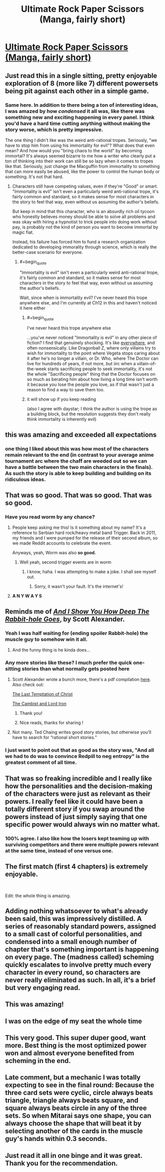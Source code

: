 #+TITLE: Ultimate Rock Paper Scissors (Manga, fairly short)

* [[https://mangadex.org/chapter/582800/1][Ultimate Rock Paper Scissors (Manga, fairly short)]]
:PROPERTIES:
:Author: DaystarEld
:Score: 173
:DateUnix: 1561222370.0
:END:

** Just read this in a single sitting, pretty enjoyable exploration of 8 (more like 7) different powersets being pit against each other in a simple game.
:PROPERTIES:
:Author: DaystarEld
:Score: 44
:DateUnix: 1561222447.0
:END:

*** Same here. In addition to there being a ton of interesting ideas, I was amazed by how /condensed/ it all was, like there was something new and exciting happening in every panel. I think you'd have a hard time cutting anything without making the story worse, which is pretty impressive.

The one thing I didn't like was the weird anti-rational tropes. Seriously, "we have to stop him from using his immortality for evil"? What does that even mean? And how would you "bring chaos to the world" by becoming immortal? It's always seemed bizarre to me how a writer who clearly put a ton of thinking into their work can still be so lazy when it comes to tropes like that. Seriously, just change the Macguffin from immortality to something that can more easily be abused, like the power to control the human body or something. It's not that hard.
:PROPERTIES:
:Author: Sophronius
:Score: 18
:DateUnix: 1561318444.0
:END:

**** Characters still have competing values, even if they're "Good" or smart. "Immortality is evil" isn't even a particularly weird anti-rational trope, it's fairly common and standard, so it makes sense for most characters in the story to feel that way, even without us assuming the author's beliefs.

But keep in mind that this character, who is an absurdly rich oil tycoon who honestly believes money should be able to solve all problems and was okay with hiring a hypnotist to trick people into doing work without pay, is probably not the kind of person you want to become immortal by magic fiat.

Instead, his failure has forced him to fund a research organization dedicated to developing immorality through science, which is really the better-case scenario for everyone.
:PROPERTIES:
:Author: DaystarEld
:Score: 24
:DateUnix: 1561319629.0
:END:

***** #+begin_quote
  "Immortality is evil" isn't even a particularly weird anti-rational trope, it's fairly common and standard, so it makes sense for most characters in the story to feel that way, even without us assuming the author's beliefs.
#+end_quote

Wait, since when is immortality evil? I've never heard this trope anywhere else, and I'm currently at Ch12 in this and haven't noticed it here either
:PROPERTIES:
:Author: TrekkiMonstr
:Score: 2
:DateUnix: 1561322883.0
:END:

****** #+begin_quote
  I've never heard this trope anywhere else
#+end_quote

...you've never noticed "Immortality is evil" in any other piece of fiction? I find that genuinely shocking. It's like [[https://tvtropes.org/pmwiki/pmwiki.php/Main/ImmortalityImmorality][everywhere]], and often nonsensically. Like Dragonball Z, where only villains try to wish for immortality to the point where Vegeta stops caring about it after he's no longer a villain, or Dr. Who, where The Doctor can live for hundreds of years, if not more, but iirc when a villain-of-the-week starts sacrificing people to seek immortality, it's not the whole "Sacrificing people" thing that the Doctor focuses on so much as berating him about how living a long time isn't worth it because you lose the people you love, as if that wasn't just a reason to find a way to save them too.
:PROPERTIES:
:Author: DaystarEld
:Score: 24
:DateUnix: 1561325473.0
:END:


****** it will show up if you keep reading

(also I agree with daystar; I think the author is using the trope as a building block, but the resolution suggests they don't really think immortality is inherently evil)
:PROPERTIES:
:Author: tjhance
:Score: 8
:DateUnix: 1561323870.0
:END:


** this was amazing and exceeded all expectations
:PROPERTIES:
:Author: tjhance
:Score: 34
:DateUnix: 1561229754.0
:END:

*** one thing I liked about this was how most of the characters remain relevant to the end (in contrast to your average anime tournament arc where the chaff are weeded out so we can have a battle between the two main characters in the finals). As such the story is able to keep building and building on its ridiculous ideas.
:PROPERTIES:
:Author: tjhance
:Score: 43
:DateUnix: 1561234445.0
:END:


** That was so good. That was so good. *That was so good.*
:PROPERTIES:
:Author: SecondTriggerEvent
:Score: 31
:DateUnix: 1561230725.0
:END:

*** Have you read worm by any chance?
:PROPERTIES:
:Author: DAGuardian
:Score: 7
:DateUnix: 1561233472.0
:END:

**** People keep asking me this! Is it something about my name? It's a reference to Serbian hard rock/heavy metal band Trigger. Back in 2011, my friends and I were pumped for the release of their second album, so we made Reddit accounts to celebrate the event.

Anyways, yeah, Worm was also *so good.*
:PROPERTIES:
:Author: SecondTriggerEvent
:Score: 11
:DateUnix: 1561298624.0
:END:

***** Well yeah, second trigger events are in worm
:PROPERTIES:
:Author: DAGuardian
:Score: 3
:DateUnix: 1561299036.0
:END:

****** I know, haha. I was attempting to make a joke. I shall see myself out.
:PROPERTIES:
:Author: SecondTriggerEvent
:Score: 11
:DateUnix: 1561303812.0
:END:

******* Sorry, it wasn't your fault. It's the internet's!
:PROPERTIES:
:Author: DAGuardian
:Score: 3
:DateUnix: 1561303853.0
:END:


**** *A N Y W A Y S*
:PROPERTIES:
:Author: 75thTrombone
:Score: 3
:DateUnix: 1561261159.0
:END:


** Reminds me of [[https://slatestarcodex.com/2015/06/02/and-i-show-you-how-deep-the-rabbit-hole-goes/][/And I Show You How Deep The Rabbit-hole Goes/]], by Scott Alexander.
:PROPERTIES:
:Author: AmeteurOpinions
:Score: 28
:DateUnix: 1561239193.0
:END:

*** Yeah I was half waiting for (ending spoiler Rabbit-hole) the muscle guy to somehow win it all.
:PROPERTIES:
:Author: FeepingCreature
:Score: 19
:DateUnix: 1561240055.0
:END:

**** And the funny thing is he kinda does...
:PROPERTIES:
:Author: zaxqs
:Score: 2
:DateUnix: 1562995354.0
:END:


*** Any more stories like these? I much prefer the quick one-sitting stories than what normally gets posted here
:PROPERTIES:
:Author: Ozymandias195
:Score: 7
:DateUnix: 1561248451.0
:END:

**** Scott Alexander wrote a bunch more, there's a pdf compilation [[https://archive.org/details/ScottAlexanderStories2017][here]]. Also check out:

[[https://web.archive.org/web/20180101160950/http://squid314.livejournal.com/324957.html][The Last Temptation of Christ]]

[[http://www.lightspeedmagazine.com/fiction/the-cambist-and-lord-iron-a-fairy-tale-of-economics/][The Cambist and Lord Iron]]
:PROPERTIES:
:Author: waylandertheslayer
:Score: 17
:DateUnix: 1561321215.0
:END:

***** Thank you!
:PROPERTIES:
:Author: Ozymandias195
:Score: 1
:DateUnix: 1561321675.0
:END:


***** Nice reads, thanks for sharing !
:PROPERTIES:
:Author: vimefer
:Score: 1
:DateUnix: 1561393292.0
:END:


**** Not many. Ted Chaing writes good story stories, but otherwise you'll have to search for “rational short stories.”
:PROPERTIES:
:Author: AmeteurOpinions
:Score: 2
:DateUnix: 1561310154.0
:END:


*** I just want to point out that as good as the story was, "And all we had to do was to convince Redpill to neg entropy" is the greatest comment of all time.
:PROPERTIES:
:Author: zergling_Lester
:Score: 3
:DateUnix: 1561774584.0
:END:


** That was so freaking incredible and I really like how the personalities and the decision-making of the characters were just as relevant as their powers. I really feel like it could have been a totally different story if you swap around the powers instead of just simply saying that one specific power would always win no matter what.
:PROPERTIES:
:Author: xamueljones
:Score: 17
:DateUnix: 1561277908.0
:END:

*** 100% agree. I also like how the losers kept teaming up with surviving competitors and there were multiple powers relevant at the same time, instead of one versus one.
:PROPERTIES:
:Author: hh26
:Score: 3
:DateUnix: 1561418091.0
:END:


** The first match (first 4 chapters) is extremely enjoyable.

​

Edit: the whole thing is amazing.
:PROPERTIES:
:Author: ShareDVI
:Score: 9
:DateUnix: 1561234732.0
:END:


** Adding nothing whatsoever to what's already been said, this was impressively distilled. A series of reasonably standard powers, assigned to a small cast of colorful personalities, and condensed into a small enough number of chapter that's something important is happening on every page. The (madness called) scheming quickly escalates to involve pretty much every character in every round, so characters are never really eliminated as such. In all, it's a brief but very engaging read.
:PROPERTIES:
:Author: LupoCani
:Score: 9
:DateUnix: 1561376830.0
:END:


** This was amazing!
:PROPERTIES:
:Author: tfon123
:Score: 4
:DateUnix: 1561233790.0
:END:


** I was on the edge of my seat the whole time
:PROPERTIES:
:Author: faithandworks
:Score: 4
:DateUnix: 1561271862.0
:END:


** This very good. This super duper good, want more. Best thing is the most optimized power won and almost everyone benefited from scheming in the end.
:PROPERTIES:
:Author: rationalidurr
:Score: 4
:DateUnix: 1561315069.0
:END:


** Late comment, but a mechanic I was totally expecting to see in the final round: Because the three card sets were cyclic, circle always beats triangle, triangle always beats square, and square always beats circle in any of the three sets. So when Mitarai says one shape, you can always choose the shape that will beat it by selecting another of the cards in the muscle guy's hands within 0.3 seconds.
:PROPERTIES:
:Author: HarryPotter5777
:Score: 2
:DateUnix: 1569947626.0
:END:


** Just read it all in one binge and it was great. Thank you for the recommendation.
:PROPERTIES:
:Author: Palmolive3x90g
:Score: 1
:DateUnix: 1561642406.0
:END:
